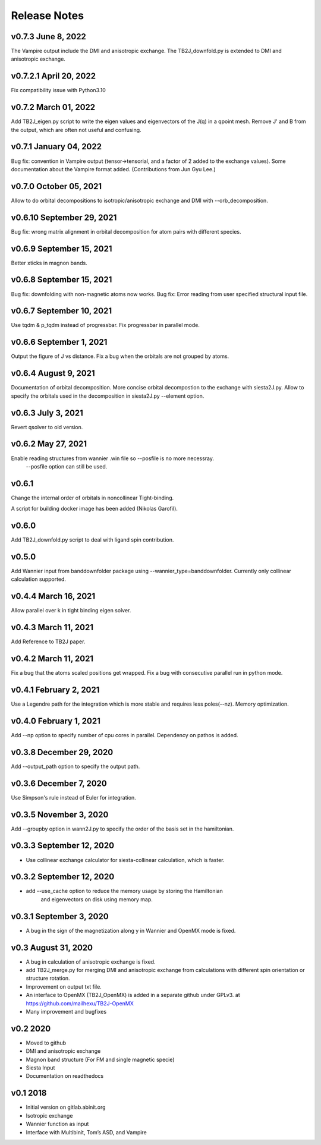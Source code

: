 Release Notes
===============

v0.7.3 June 8, 2022
---------------------------------------
The Vampire output include the DMI and anisotropic exchange.
The TB2J_downfold.py is extended to DMI and anisotropic exchange.



v0.7.2.1 April 20, 2022
---------------------------------------
Fix compatibility issue with Python3.10

v0.7.2 March 01, 2022
--------------------------------
Add TB2J_eigen.py script to write the eigen values and eigenvectors of the J(q) in a qpoint mesh.
Remove J' and B from the output, which are often not useful and confusing. 

v0.7.1 January 04, 2022
--------------------------------
Bug fix: convention in Vampire output (tensor->tensorial, and a factor of 2 added to the exchange values).
Some documentation about the Vampire format added.
(Contributions from Jun Gyu Lee.)

v0.7.0 October 05, 2021
--------------------------------
Allow to do orbital decompositions to isotropic/anisotropic exchange and DMI with --orb_decomposition.


v0.6.10 September 29, 2021
----------------------------
Bug fix: wrong matrix alignment in orbital decomposition for atom pairs with different species.

v0.6.9 September 15, 2021
----------------------------
Better xticks in magnon bands. 

v0.6.8 September 15, 2021
----------------------------
Bug fix: downfolding with non-magnetic atoms now works.
Bug fix: Error reading from user specified structural input file.



v0.6.7 September 10, 2021
----------------------------
Use tqdm & p_tqdm instead of progressbar.
Fix progressbar in parallel mode.


v0.6.6 September 1, 2021
----------------------------
Output the figure of J vs distance.
Fix a bug when the orbitals are not grouped by atoms.


v0.6.4 August 9, 2021
----------------------------
Documentation of orbital decomposition.
More concise orbital decompostion to the exchange with siesta2J.py.
Allow to specify the orbitals used in the decomposition in siesta2J.py --element option.


v0.6.3 July 3, 2021
----------------------------
Revert qsolver to old version.

v0.6.2 May 27, 2021
-------------------------
Enable reading structures from wannier .win file so --posfile is no more necessray.
 --posfile option can still be used.


v0.6.1
-------------------------
Change the internal order of orbitals in noncollinear Tight-binding. 

A script for building docker image has been added (Nikolas Garofil).

v0.6.0
--------------------------
Add TB2J_downfold.py script to deal with ligand spin contribution.

v0.5.0
-----------------------
Add Wannier input from banddownfolder package using --wannier_type=banddownfolder.
Currently only collinear calculation supported.


v0.4.4 March 16, 2021
------------------------
Allow parallel over k in tight binding eigen solver.


v0.4.3 March 11, 2021
------------------------
Add Reference to TB2J paper.


v0.4.2 March 11, 2021
------------------------
Fix a bug that the atoms scaled positions get wrapped. 
Fix a bug with consecutive parallel run in python mode.

v0.4.1 February 2, 2021
------------------------
Use a Legendre path for the integration which is more stable and requires less poles(--nz).
Memory optimization.

v0.4.0 February 1, 2021
------------------------
Add --np option to specify number of cpu cores in parallel.
Dependency on pathos is added.


v0.3.8 December 29, 2020
-------------------------
Add --output_path option to specify the output path.


v0.3.6 December 7, 2020
-------------------------
Use Simpson's rule instead of Euler for integration.


v0.3.5 November 3, 2020
-------------------------
Add --groupby option in wann2J.py to specify the order of the basis set in the hamiltonian.


v0.3.3 September 12, 2020
-------------------------
- Use collinear exchange calculator for siesta-collinear calculation, which is faster.

v0.3.2 September 12, 2020
-------------------------
- add --use_cache option to reduce the memory usage by storing the Hamiltonian 
    and eigenvectors on disk using memory map.


v0.3.1 September 3, 2020
-------------------------
- A bug in the sign of the magnetization along y in Wannier and OpenMX mode is fixed.


v0.3 August 31, 2020
------------------------
- A bug in calculation of anisotropic exchange is fixed.
- add TB2J_merge.py for merging DMI and anisotropic exchange from calculations 
  with different spin orientation or structure rotation.
- Improvement on output txt file.
- An interface to OpenMX (TB2J_OpenMX) is added in a separate github under GPLv3.
  at https://github.com/mailhexu/TB2J-OpenMX
- Many improvement and bugfixes


v0.2 2020
---------

-  Moved to github
-  DMI and anisotropic exchange
-  Magnon band structure (For FM and single magnetic specie)
-  Siesta Input
-  Documentation on readthedocs

v0.1 2018
---------

-  Initial version on gitlab.abinit.org
-  Isotropic exchange
-  Wannier function as input
-  Interface with Multibinit, Tom’s ASD, and Vampire
